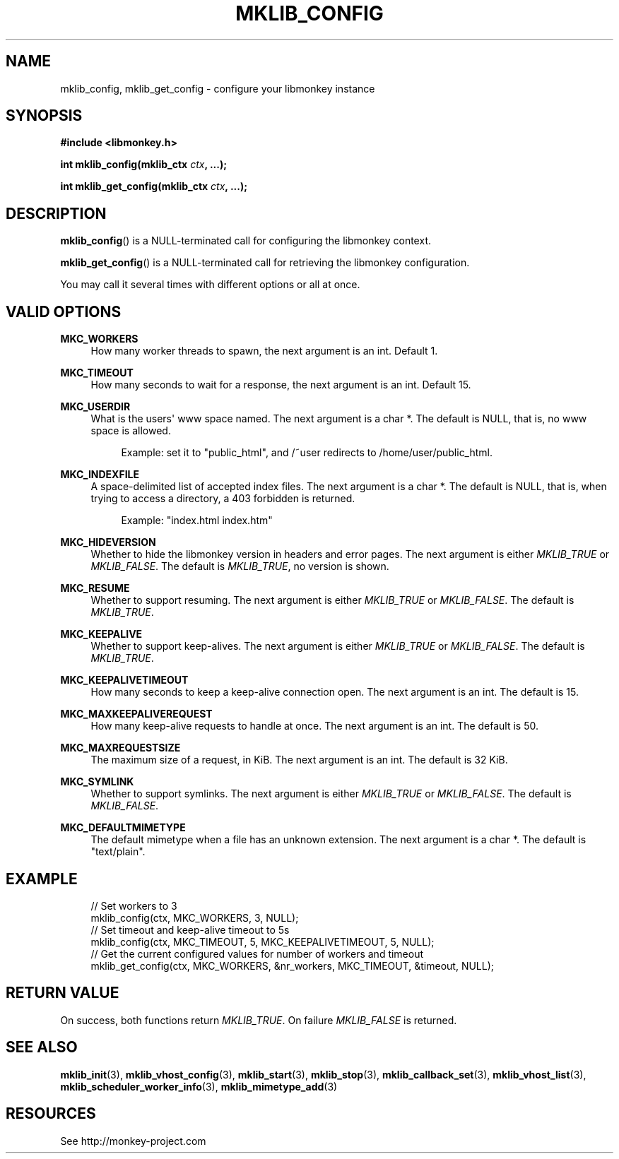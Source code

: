 '\" t
.\"     Title: mklib_config
.\"    Author: [FIXME: author] [see http://docbook.sf.net/el/author]
.\" Generator: DocBook XSL Stylesheets v1.78.1 <http://docbook.sf.net/>
.\"      Date: 05/20/2013
.\"    Manual: \ \&
.\"    Source: \ \&
.\"  Language: English
.\"
.TH "MKLIB_CONFIG" "3" "05/20/2013" "\ \&" "\ \&"
.\" -----------------------------------------------------------------
.\" * Define some portability stuff
.\" -----------------------------------------------------------------
.\" ~~~~~~~~~~~~~~~~~~~~~~~~~~~~~~~~~~~~~~~~~~~~~~~~~~~~~~~~~~~~~~~~~
.\" http://bugs.debian.org/507673
.\" http://lists.gnu.org/archive/html/groff/2009-02/msg00013.html
.\" ~~~~~~~~~~~~~~~~~~~~~~~~~~~~~~~~~~~~~~~~~~~~~~~~~~~~~~~~~~~~~~~~~
.ie \n(.g .ds Aq \(aq
.el       .ds Aq '
.\" -----------------------------------------------------------------
.\" * set default formatting
.\" -----------------------------------------------------------------
.\" disable hyphenation
.nh
.\" disable justification (adjust text to left margin only)
.ad l
.\" -----------------------------------------------------------------
.\" * MAIN CONTENT STARTS HERE *
.\" -----------------------------------------------------------------
.SH "NAME"
mklib_config, mklib_get_config \- configure your libmonkey instance
.SH "SYNOPSIS"
.sp
\fB#include <libmonkey\&.h>\fR
.sp
\fBint mklib_config(mklib_ctx \fR\fB\fIctx\fR\fR\fB, \&...);\fR
.sp
\fBint mklib_get_config(mklib_ctx \fR\fB\fIctx\fR\fR\fB, \&...);\fR
.SH "DESCRIPTION"
.sp
\fBmklib_config\fR() is a NULL\-terminated call for configuring the libmonkey context\&.
.sp
\fBmklib_get_config\fR() is a NULL\-terminated call for retrieving the libmonkey configuration\&.
.sp
You may call it several times with different options or all at once\&.
.SH "VALID OPTIONS"
.PP
\fBMKC_WORKERS\fR
.RS 4
How many worker threads to spawn, the next argument is an int\&. Default 1\&.
.RE
.PP
\fBMKC_TIMEOUT\fR
.RS 4
How many seconds to wait for a response, the next argument is an int\&. Default 15\&.
.RE
.PP
\fBMKC_USERDIR\fR
.RS 4
What is the users\*(Aq www space named\&. The next argument is a char *\&. The default is NULL, that is, no www space is allowed\&.
.sp
.if n \{\
.RS 4
.\}
.nf
Example: set it to "public_html", and /~user redirects to /home/user/public_html\&.
.fi
.if n \{\
.RE
.\}
.RE
.PP
\fBMKC_INDEXFILE\fR
.RS 4
A space\-delimited list of accepted index files\&. The next argument is a char *\&. The default is NULL, that is, when trying to access a directory, a 403 forbidden is returned\&.
.sp
.if n \{\
.RS 4
.\}
.nf
Example: "index\&.html index\&.htm"
.fi
.if n \{\
.RE
.\}
.RE
.PP
\fBMKC_HIDEVERSION\fR
.RS 4
Whether to hide the libmonkey version in headers and error pages\&. The next argument is either
\fIMKLIB_TRUE\fR
or
\fIMKLIB_FALSE\fR\&. The default is
\fIMKLIB_TRUE\fR, no version is shown\&.
.RE
.PP
\fBMKC_RESUME\fR
.RS 4
Whether to support resuming\&. The next argument is either
\fIMKLIB_TRUE\fR
or
\fIMKLIB_FALSE\fR\&. The default is
\fIMKLIB_TRUE\fR\&.
.RE
.PP
\fBMKC_KEEPALIVE\fR
.RS 4
Whether to support keep\-alives\&. The next argument is either
\fIMKLIB_TRUE\fR
or
\fIMKLIB_FALSE\fR\&. The default is
\fIMKLIB_TRUE\fR\&.
.RE
.PP
\fBMKC_KEEPALIVETIMEOUT\fR
.RS 4
How many seconds to keep a keep\-alive connection open\&. The next argument is an int\&. The default is 15\&.
.RE
.PP
\fBMKC_MAXKEEPALIVEREQUEST\fR
.RS 4
How many keep\-alive requests to handle at once\&. The next argument is an int\&. The default is 50\&.
.RE
.PP
\fBMKC_MAXREQUESTSIZE\fR
.RS 4
The maximum size of a request, in KiB\&. The next argument is an int\&. The default is 32 KiB\&.
.RE
.PP
\fBMKC_SYMLINK\fR
.RS 4
Whether to support symlinks\&. The next argument is either
\fIMKLIB_TRUE\fR
or
\fIMKLIB_FALSE\fR\&. The default is
\fIMKLIB_FALSE\fR\&.
.RE
.PP
\fBMKC_DEFAULTMIMETYPE\fR
.RS 4
The default mimetype when a file has an unknown extension\&. The next argument is a char *\&. The default is "text/plain"\&.
.RE
.SH "EXAMPLE"
.sp
.if n \{\
.RS 4
.\}
.nf
// Set workers to 3
mklib_config(ctx, MKC_WORKERS, 3, NULL);
// Set timeout and keep\-alive timeout to 5s
mklib_config(ctx, MKC_TIMEOUT, 5, MKC_KEEPALIVETIMEOUT, 5, NULL);
// Get the current configured values for number of workers and timeout
mklib_get_config(ctx, MKC_WORKERS, &nr_workers, MKC_TIMEOUT, &timeout, NULL);
.fi
.if n \{\
.RE
.\}
.SH "RETURN VALUE"
.sp
On success, both functions return \fIMKLIB_TRUE\fR\&. On failure \fIMKLIB_FALSE\fR is returned\&.
.SH "SEE ALSO"
.sp
\fBmklib_init\fR(3), \fBmklib_vhost_config\fR(3), \fBmklib_start\fR(3), \fBmklib_stop\fR(3), \fBmklib_callback_set\fR(3), \fBmklib_vhost_list\fR(3), \fBmklib_scheduler_worker_info\fR(3), \fBmklib_mimetype_add\fR(3)
.SH "RESOURCES"
.sp
See http://monkey\-project\&.com
